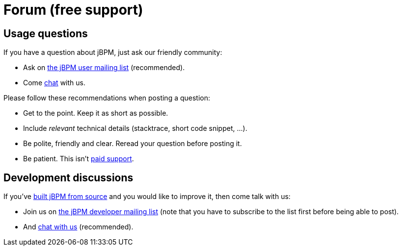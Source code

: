 = Forum (free support)
:awestruct-layout: base
:showtitle:

== Usage questions

If you have a question about jBPM, just ask our friendly community:

* Ask on https://community.jboss.org/en/jbpm?view=discussions[the jBPM user mailing list] (recommended).

* Come link:../community/chat.html[chat] with us.

Please follow these recommendations when posting a question:

* Get to the point. Keep it as short as possible.
* Include _relevant_ technical details (stacktrace, short code snippet, ...).
* Be polite, friendly and clear. Reread your question before posting it.
* Be patient. This isn't link:product.html[paid support].

== Development discussions

If you've link:../code/sourceCode.html[built jBPM from source] and you would like to improve it,
then come talk with us:

* Join us on https://lists.jboss.org/mailman/listinfo/jbpm-dev[the jBPM developer mailing list] (note that you have to subscribe to the list first before being able to post).

* And link:chat.html[chat with us] (recommended).
